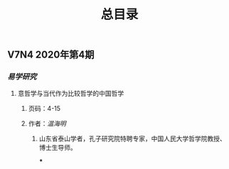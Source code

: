 #+TITLE: 总目录

** V7N4 2020年第4期
*** [[易学研究]]
**** 意哲学与当代作为比较哲学的中国哲学
***** 页码：4-15
***** 作者：[[温海明]]
****** 山东省泰山学者，孔子研究院特聘专家，中国人民大学哲学院教授、博士生导师。
***
